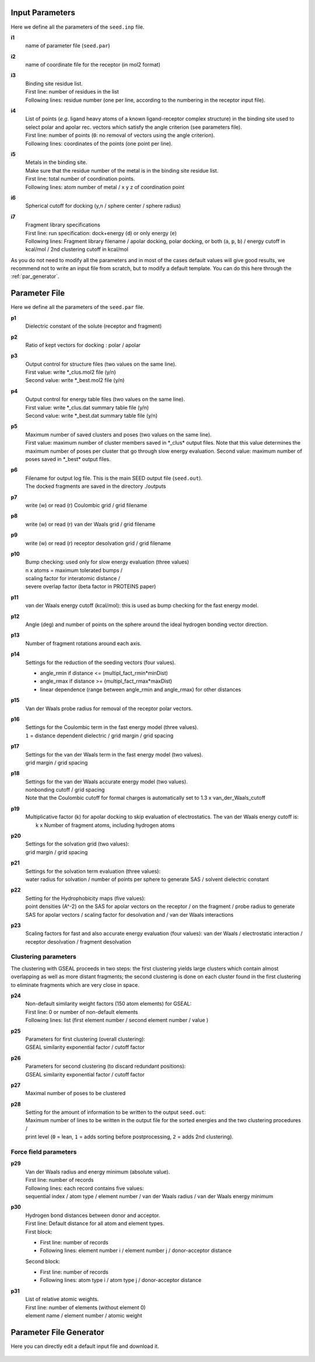 Input Parameters
================

Here we define all the parameters of the ``seed.inp`` file.

**i1**
  name of parameter file (``seed.par``) 
  
**i2**
  name of coordinate file for the receptor (in mol2 format)

**i3**
  | Binding site residue list.
  | First line: number of residues in the list
  | Following lines: residue number (one per line, according to the numbering in 
    the receptor input file).
  
**i4**
  | List of points (*e.g.* ligand heavy atoms of a known ligand-receptor 
    complex structure) in the binding site used to select polar and apolar 
    rec. vectors which satisfy the angle criterion (see parameters file).
  | First line:  number of points (``0``: no removal of vectors using the angle criterion).
  | Following lines: coordinates of the points (one point per line).

**i5**
  | Metals in the binding site.
  | Make sure that the residue number of the metal is in the
    binding site residue list. 
  | First line:  total number of coordination points.
  | Following lines:  atom number of metal / x y z of coordination point
  
**i6**
  Spherical cutoff for docking (y,n / sphere center / sphere radius)
  
**i7**
  | Fragment library specifications
  | First line: run specification: dock+energy (``d``) or only energy (``e``)
  | Following lines: Fragment library filename / 
    apolar docking, polar docking, or both (``a``, ``p``, ``b``) /
    energy cutoff in kcal/mol / 2nd clustering cutoff in kcal/mol
    
As you do not need to modify all the parameters and in most of the cases 
default values will give good results, we recommend not to write an input 
file from scratch, but to modify a default template. You can do this here through 
the :ref:`par_generator`.
  
Parameter File
==============

Here we define all the parameters of the ``seed.par`` file.

**p1**
  Dielectric constant of the solute (receptor and fragment)
  
**p2**
  Ratio of kept vectors for docking : polar / apolar

**p3**
  | Output control for structure files (two values on the same line).
  | First value: write \*_clus.mol2 file (y/n)
  | Second value: write \*_best.mol2 file (y/n)

**p4**
  | Output control for energy table files (two values on the same line).
  | First value: write \*_clus.dat summary table file (y/n)
  | Second value: write \*_best.dat summary table file (y/n)

**p5**
  | Maximum number of saved clusters and poses (two values on the same line).
  | First value: maximum number of cluster members saved in \*_clus\* 
    output files. Note that this value determines the maximum number
    of poses per cluster that go through slow energy evaluation.
    Second value: maximum number of poses saved in \*_best\* output files.

**p6**
  | Filename for output log file. This is the main SEED output file (``seed.out``).
  | The docked fragments are saved in the directory ./outputs         

**p7**
  write (w) or read (r) Coulombic grid / grid filename

**p8**
  write (w) or read (r) van der Waals grid / grid filename

**p9**
  write (w) or read (r) receptor desolvation grid / grid filename 

**p10**
  | Bump checking: used only for slow energy evaluation (three values)
  | n x atoms = maximum tolerated bumps / 
  | scaling factor for interatomic distance /
  | severe overlap factor (beta factor in PROTEINS paper)

**p11**
  van der Waals energy cutoff (kcal/mol): 
  this is used as bump checking for the fast energy model.

**p12**
  Angle (deg) and number of points on the sphere around the ideal 
  hydrogen bonding vector direction.

**p13**
  Number of fragment rotations around each axis.

**p14**
  Settings for the reduction of the seeding vectors (four values).
  
  * angle_rmin  if distance <= (multipl_fact_rmin\*minDist)
  * angle_rmax  if distance >= (multipl_fact_rmax\*maxDist)
  * linear dependence (range between angle_rmin and angle_rmax)
    for other distances

**p15**
  Van der Waals probe radius for removal of the receptor polar vectors.

**p16**
  | Settings for the Coulombic term in the fast energy model (three values).
  | ``1`` = distance dependent dielectric / grid margin / grid spacing

**p17**
  | Settings for the van der Waals term in the fast energy model (two values). 
  | grid margin / grid spacing

**p18**
  | Settings for the van der Waals accurate energy model (two values).
  | nonbonding cutoff / grid spacing 
  
  | Note that the Coulombic cutoff for formal charges is automatically
    set to 1.3 x van_der_Waals_cutoff

**p19**
  | Multiplicative factor (k) for apolar docking to skip evaluation of 
    electrostatics. The van der Waals energy cutoff is:
  |  k x Number of fragment atoms, including hydrogen atoms

**p20**
  | Settings for the solvation grid (two values): 
  | grid margin / grid spacing

**p21**
  | Settings for the solvation term evaluation (three values):
  | water radius for solvation / number of points per sphere to generate SAS / 
    solvent dielectric constant

**p22**
  | Setting for the Hydrophobicity maps (five values): 
  | point densities (A^-2) on the SAS for apolar vectors on the receptor / on the fragment /
    probe radius to generate SAS for apolar vectors /
    scaling factor for desolvation and / van der Waals interactions

**p23**
  Scaling factors for fast and also accurate energy evaluation (four values):
  van der Waals / electrostatic interaction / receptor desolvation /
  fragment desolvation

*********************
Clustering parameters
*********************

The clustering with GSEAL proceeds in two steps: the
first clustering yields large clusters which contain almost 
overlapping as well as more distant fragments; the second
clustering is done on each cluster found in the first clustering
to eliminate fragments which are very close in space.

**p24**
  | Non-default similarity weight factors (150 atom elements) for GSEAL: 
  | First line: 0 or number of non-default elements
  | Following lines: list (first element number / second element number / value )

**p25**
  | Parameters for first clustering (overall clustering):
  | GSEAL similarity exponential factor / cutoff factor

**p26**
  | Parameters for second clustering (to discard redundant positions):
  | GSEAL similarity exponential factor / cutoff factor

**p27**
  Maximal number of poses to be clustered

**p28**
  | Setting for the amount of information to be written to the output ``seed.out``:
  | Maximum number of lines to be written in the output file for the sorted 
    energies and the two clustering procedures / 
  | print level (``0`` = lean, ``1`` = adds sorting before postprocessing, 
    ``2`` = adds 2nd clustering).
  
**********************
Force field parameters
**********************

**p29**
  | Van der Waals radius and energy minimum (absolute value).
  | First line: number of records
  | Following lines: each record contains five values:
  | sequential index / atom type / element number / van der Waals radius / 
    van der Waals energy minimum

**p30**
  | Hydrogen bond distances between donor and acceptor.
  | First  line: Default distance for all atom and element types.
  | First block:
  
  * First line: number of records
  * Following lines: element number i / element number j / donor-acceptor distance 
  
  | Second block:
  
  * First line: number of records
  * Following lines: atom type i / atom type j / donor-acceptor distance

**p31**
  | List of relative atomic weights.
  | First line: number of elements (without element 0)
  | element name / element number / atomic weight

.. _par_generator:

Parameter File Generator
========================

Here you can directly edit a default input file and download it.

  .. <script>
  ..   //var filename = "./_static/seed.inp";
  ..   //var fileblob = new Blob([filename], {type : 'text/plain'});
  ..   //var reader = new FileReader();
  ..   //reader.onload = function (e) {
  ..   //  var textArea = document.getElementById("param_area");
  ..   //  textArea.value = e.target.result;
  ..   //};
  ..   //reader.addEventListener("loadend", function() {
  ..     // reader.result contains the contents of blob as a typed array
  ..   //});
  ..   //reader.readAsText(fileblob);
  ..   var xhr = new XMLHttpRequest();
  ..   xhr.open("GET", "./_static/seed.inp");
  ..   //although we can get the remote data directly into an arraybuffer
  ..   //using the string "arraybuffer" assigned to responseType property.
  ..   //For the sake of example we are putting it into a blob and then copying the blob data into an arraybuffer.
  ..   xhr.responseType = "blob";
  ..
  ..   function analyze_data(blob)
  ..   {
  ..       var myReader = new FileReader();
  ..       myReader.readAsText(blob)
  ..
  ..       var textArea = document.getElementById("param_area");
  ..       textArea.value = "sticazzi"//e.srcElement.result;
  ..
  ..       myReader.addEventListener("loadend", function(e)
  ..       {
  ..           //var buffer = e.srcElement.result;//arraybuffer object
  ..           //var textArea = document.getElementById("param_area");
  ..           //textArea.value = "sticazzi"//e.srcElement.result;
  ..       });
  ..   }
  ..
  ..   xhr.onload = function()
  ..   {
  ..       //analyze_data(xhr.response);
  ..       document.getElementsByTagName("body")[0].innerHTML = xhr.response;
  ..   }
  ..   xhr.send();
  .. </script>

.. raw:: html

  <textarea id="input-area" cols="100" style="resize:none" rows="20">

  </textarea>
  <!-- change div to textarea if you want to load your file in textarea-->
  <script type="text/javascript">
  jQuery(document).ready(function(){
    jQuery( "#input-area" ).load("_static/seed.inp");
  });
  </script>
  
  <div class="form-group">
    <label for="input-fileName">File name</label>
    <input type="text" class="form-control" id="input-fileName" value="seed.inp" placeholder="Enter file name">
  </div>
  
  <div>
    <button id="btn-save">Save input file</button>
  </div>
  
  <script src="./_static/FileSaver.js"></script>
  <script>
  jQuery("#btn-save").click( function(){
    var text = jQuery("#input-area").val();
    var filename = jQuery("#input-fileName").val()
    var blob = new Blob([text], {type: "text/plain;charset=utf-8"});
    saveAs(blob, filename);
  });
  </script>
  
  
  
